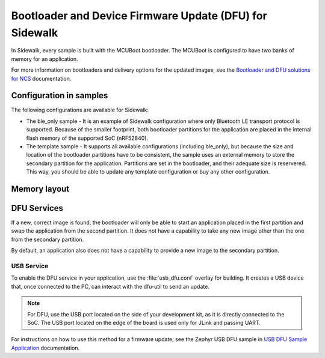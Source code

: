 .. _bootloader_and_dfu_for_sidewalk:

Bootloader and Device Firmware Update (DFU) for Sidewalk
########################################################

In Sidewalk, every sample is built with the MCUBoot bootloader.
The MCUBoot is configured to have two banks of memory for an application.

For more information on bootloaders and delivery options for the updated images, see the `Bootloader and DFU solutions for NCS`_ documentation.

Configuration in samples
************************

The following configurations are available for Sidewalk:

* The ble_only sample - It is an example of Sidewalk configuration where only Bluetooth LE transport protocol is supported.
  Because of the smaller footprint, both bootloader partitions for the application are placed in the internal flash memory of the supported SoC (nRF52840).

* The template sample - It supports all available configurations (including ble_only), but because the size and location of the bootloader partitions have to be consistent, the sample uses an external memory to store the secondary partition for the application.
  Partitions are set in the bootloader, and their adequate size is reservered.
  This way, you should be able to update any template configuration or buy any other configuration.


Memory layout
*************

.. tabs::

  .. group-tab:: BLE-only

    .. code::
    
        flash_primary (0x00000000 - 0x000fffff):
      +-------------------------------------------------------+
      | 0x00000000 - 0x00006fff: mcuboot (28kB)               |
      +---mcuboot_primary (480kB)-----------------------------+
      | 0x00007000 - 0x000071ff: mcuboot_pad (512B)           |
      | 0x00072000 - 0x0007efff: mcuboot_primary_app (479.5kB)|
      +-------------------------------------------------------+
      | 0x0007f000 - 0x000f6fff: mcuboot_secondary (480kB)    |
      | 0x000f7000 - 0x000f8fff: settings_storage (8kB)       |
      | 0x000f9000 - 0x000fefff: sidewalk_storage (24kB)      |
      | 0x000ff000 - 0x000fffff: mfg_storage (4kB)            |
      +-------------------------------------------------------+

        sram_primary (0x20000000 - 0x2003ffff):
      +-------------------------------------------------------+
      | 0x20000000 - 0x2003ffff: sram_primary (256kB)         |
      +-------------------------------------------------------+

  .. group-tab:: Template
     
    .. code::

        external_flash (0x00000000 - 0x007fffff):
      +-------------------------------------------------------+
      | 0x00000000 - 0x000eefff: mcuboot_secondary (956kB)    |
      | 0x000ef000 - 0x007fffff: external_flash (7.07MB)      |
      +-------------------------------------------------------+

        flash_primary (0x00000000 - 0x000fffff):
      +-------------------------------------------------------+
      | 0x00000000 - 0x00006fff: mcuboot (28kB)               |
      +---mcuboot_primary (480kB)-----------------------------+
      | 0x00007000 - 0x000071ff: mcuboot_pad (512B)           |
      | 0x00072000 - 0x000f5fff: mcuboot_primary_app (955.5kB)|
      +-------------------------------------------------------+
      | 0x000f6000 - 0x000f7fff: settings_storage (8kB)       |
      | 0x000f8000 - 0x000fefff: sidewalk_storage (28kB)      |
      | 0x000ff000 - 0x000fffff: mfg_storage (4kB)            |
      +-------------------------------------------------------+

        sram_primary (0x20000000 - 0x2003ffff):
      +-------------------------------------------------------+
      | 0x20000000 - 0x2003ffff: sram_primary (256kB)         |
      +-------------------------------------------------------+


DFU Services
************

If a new, correct image is found, the bootloader will only be able to start an application placed in the first partition and swap the application from the second partition.
It does not have a capability to take any new image other than the one from the secondary partition.

By default, an application also does not have a capability to provide a new image to the secondary partition.

USB Service
-----------

To enable the DFU service in your application, use the :file:`usb_dfu.conf` overlay for building.
It creates a USB device that, once connected to the PC, can interact with the dfu-util to send an update.

.. note::

    For DFU, use the USB port located on the side of your development kit, as it is directly connected to the SoC.
    The USB port located on the edge of the board is used only for JLink and passing UART.

For instructions on how to use this method for a firmware update, see the Zephyr USB DFU sample in `USB DFU Sample Application`_ documentation.

.. _Bootloader and DFU solutions for NCS: https://developer.nordicsemi.com/nRF_Connect_SDK/doc/latest/nrf/app_bootloaders.html
.. _MCUBoot: https://developer.nordicsemi.com/nRF_Connect_SDK/doc/latest/mcuboot/index-ncs.html
.. _USB DFU Sample Application: https://developer.nordicsemi.com/nRF_Connect_SDK/doc/latest/zephyr/samples/subsys/usb/dfu/README.html
